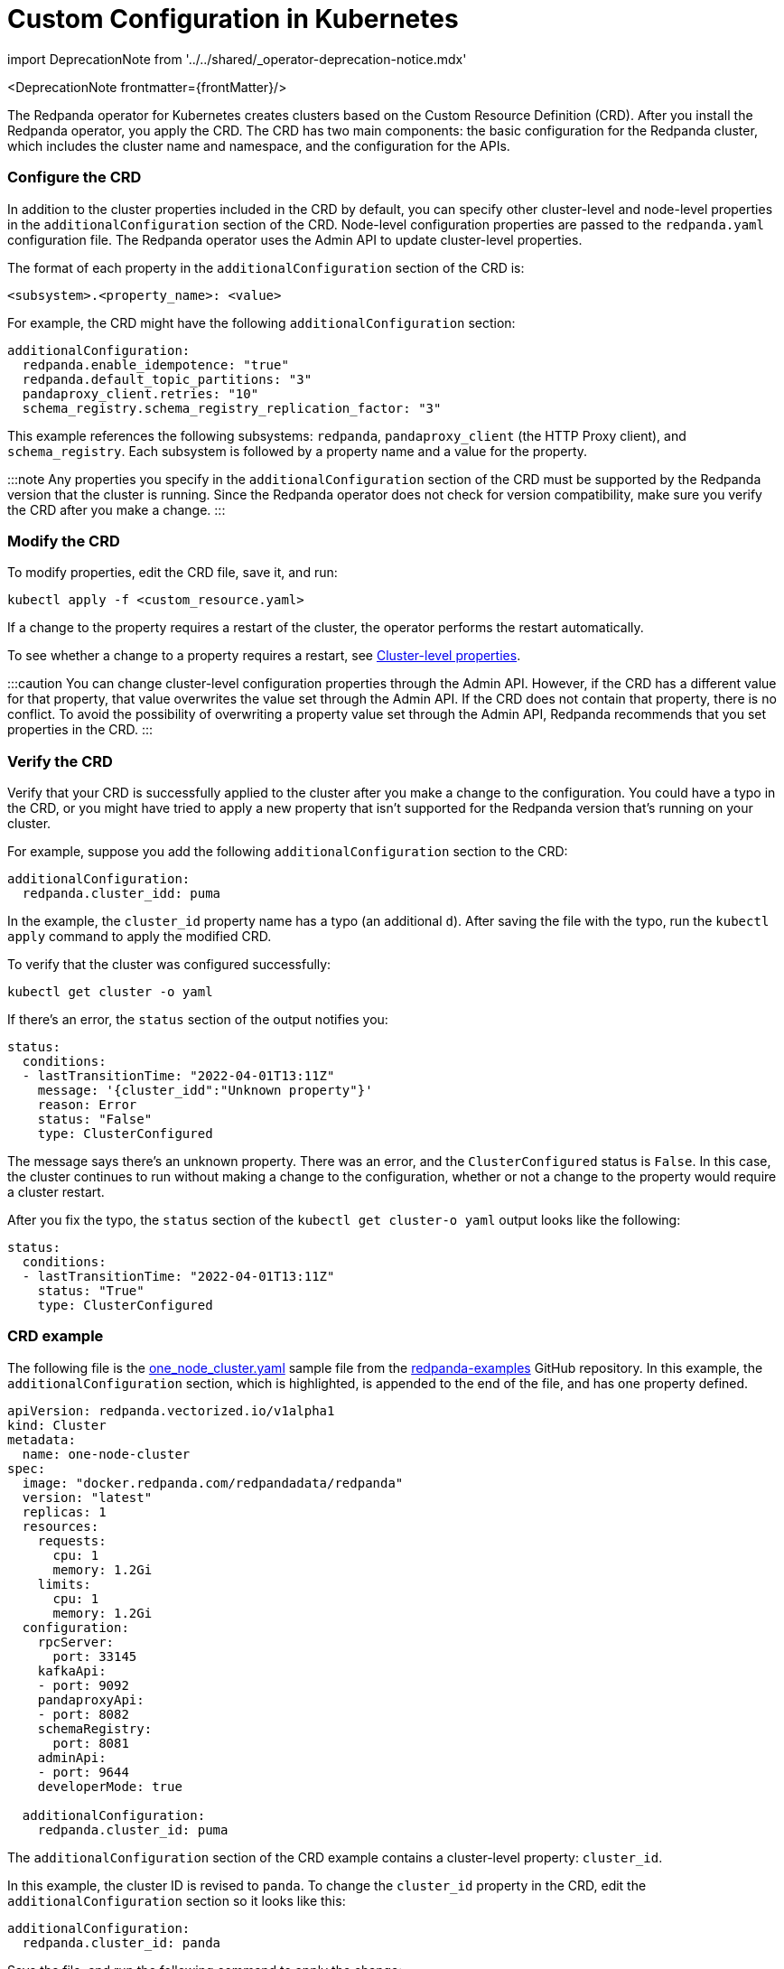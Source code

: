 = Custom Configuration in Kubernetes
:description: Using configuration parameters with a custom resource.
:linkRoot: ../../../

import DeprecationNote from '../../shared/_operator-deprecation-notice.mdx'

<DeprecationNote frontmatter=\{frontMatter}/>

The Redpanda operator for Kubernetes creates clusters based on the Custom Resource Definition (CRD). After you install the Redpanda operator, you apply the CRD. The CRD has two main components: the basic configuration for the Redpanda cluster, which includes the cluster name and namespace, and the configuration for the APIs.

=== Configure the CRD

In addition to the cluster properties included in the CRD by default, you can specify other cluster-level and node-level properties in the `additionalConfiguration` section of the CRD. Node-level configuration properties are passed to the `redpanda.yaml` configuration file. The Redpanda operator uses the Admin API to update cluster-level properties.

The format of each property in the `additionalConfiguration` section of the CRD is:

[,yaml]
----
<subsystem>.<property_name>: <value>
----

For example, the CRD might have the following `additionalConfiguration` section:

[,yaml]
----
additionalConfiguration:
  redpanda.enable_idempotence: "true"
  redpanda.default_topic_partitions: "3"
  pandaproxy_client.retries: "10"
  schema_registry.schema_registry_replication_factor: "3"
----

This example references the following subsystems: `redpanda`, `pandaproxy_client` (the HTTP Proxy client), and `schema_registry`. Each subsystem is followed by a property name and a value for the property.

:::note
Any properties you specify in the `additionalConfiguration` section of the CRD must be supported by the Redpanda version that the cluster is running. Since the Redpanda operator does not check for version compatibility, make sure you verify the CRD after you make a change.
:::

=== Modify the CRD

To modify properties, edit the CRD file, save it, and run:

[,bash]
----
kubectl apply -f <custom_resource.yaml>
----

If a change to the property requires a restart of the cluster, the operator performs the restart automatically.

To see whether a change to a property requires a restart, see xref::cluster-properties.adoc[Cluster-level properties].

:::caution
You can change cluster-level configuration properties through the Admin API. However, if the CRD has a different value for that property, that value overwrites the value set through the Admin API. If the CRD does not contain that property, there is no conflict. To avoid the possibility of overwriting a property value set through the Admin API, Redpanda recommends that you set properties in the CRD.
:::

=== Verify the CRD

Verify that your CRD is successfully applied to the cluster after you make a change to the configuration. You could have a typo in the CRD, or you might have tried to apply a new property that isn't supported for the Redpanda version that's running on your cluster.

For example, suppose you add the following `additionalConfiguration` section to the CRD:

[,yaml]
----
additionalConfiguration:
  redpanda.cluster_idd: puma
----

In the example, the `cluster_id` property name has a typo (an additional `d`). After saving the file with the typo, run the `kubectl apply` command to apply the modified CRD.

To verify that the cluster was configured successfully:

[,bash]
----
kubectl get cluster -o yaml
----

If there's an error, the `status` section of the output notifies you:

[,yaml]
----
status:
  conditions:
  - lastTransitionTime: "2022-04-01T13:11Z"
    message: '{cluster_idd":"Unknown property"}'
    reason: Error
    status: "False"
    type: ClusterConfigured
----

The message says there's an unknown property. There was an error, and the `ClusterConfigured` status is `False`. In this case, the cluster continues to run without making a change to the configuration, whether or not a change to the property would require a cluster restart.

After you fix the typo, the `status` section of the `kubectl get cluster-o yaml` output looks like the following:

[,yaml]
----
status:
  conditions:
  - lastTransitionTime: "2022-04-01T13:11Z"
    status: "True"
    type: ClusterConfigured
----

=== CRD example

The following file is the https://github.com/redpanda-data/redpanda-examples/blob/main/docs/example-config/kubernetes/one_node_cluster.yaml[one_node_cluster.yaml] sample file from the https://github.com/redpanda-data/redpanda-examples[redpanda-examples] GitHub repository. In this example, the `additionalConfiguration` section, which is highlighted, is appended to the end of the file, and has one property defined.

[,yaml]
----
apiVersion: redpanda.vectorized.io/v1alpha1
kind: Cluster
metadata:
  name: one-node-cluster
spec:
  image: "docker.redpanda.com/redpandadata/redpanda"
  version: "latest"
  replicas: 1
  resources:
    requests:
      cpu: 1
      memory: 1.2Gi
    limits:
      cpu: 1
      memory: 1.2Gi
  configuration:
    rpcServer:
      port: 33145
    kafkaApi:
    - port: 9092
    pandaproxyApi:
    - port: 8082
    schemaRegistry:
      port: 8081
    adminApi:
    - port: 9644
    developerMode: true

  additionalConfiguration:
    redpanda.cluster_id: puma

----

The `additionalConfiguration` section of the CRD example contains a cluster-level property: `cluster_id`.

In this example, the cluster ID is revised to `panda`. To change the `cluster_id` property in the CRD, edit the `additionalConfiguration` section so it looks like this:

[,yaml]
----
additionalConfiguration:
  redpanda.cluster_id: panda
----

Save the file, and run the following command to apply the change:

`kubectl apply -f one-node-cluster.yaml`

To retrieve the cluster ID:

[,bash]
----
kubectl exec one-node-cluster-0 -- rpk cluster config get cluster_id
----

The command returns the updated cluster ID:

[,bash]
----
Defaulted container "redpanda" out of: redpanda, redpanda-configurator (init)
panda
----
